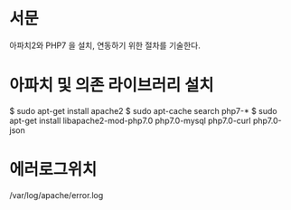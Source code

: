 * 서문
아파치2와 PHP7 을 설치, 연동하기 위한 절차를 기술한다. 

* 아파치 및 의존 라이브러리 설치
$ sudo apt-get install apache2
$ sudo apt-cache search php7-*
$ sudo apt-get install libapache2-mod-php7.0 php7.0-mysql php7.0-curl php7.0-json

* 에러로그위치
/var/log/apache/error.log


